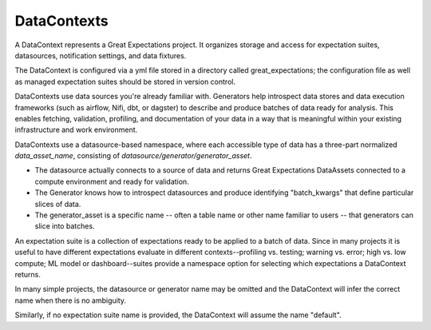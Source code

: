 .. _data_context:

DataContexts
===================

A DataContext represents a Great Expectations project. It organizes storage and access for
expectation suites, datasources, notification settings, and data fixtures.

The DataContext is configured via a yml file stored in a directory called great_expectations; the configuration file
as well as managed expectation suites should be stored in version control.

DataContexts use data sources you're already familiar with. Generators help introspect data stores and data execution
frameworks (such as airflow, Nifi, dbt, or dagster) to describe and produce batches of data ready for analysis. This
enables fetching, validation, profiling, and documentation of your data in a way that is meaningful within your
existing infrastructure and work environment.

DataContexts use a datasource-based namespace, where each accessible type of data has a three-part
normalized *data_asset_name*, consisting of *datasource/generator/generator_asset*.

- The datasource actually connects to a source of data and returns Great Expectations DataAssets \
  connected to a compute environment and ready for validation.

- The Generator knows how to introspect datasources and produce identifying "batch_kwargs" that define \
  particular slices of data.

- The generator_asset is a specific name -- often a table name or other name familiar to users -- that \
  generators can slice into batches.

An expectation suite is a collection of expectations ready to be applied to a batch of data. Since
in many projects it is useful to have different expectations evaluate in different contexts--profiling
vs. testing; warning vs. error; high vs. low compute; ML model or dashboard--suites provide a namespace
option for selecting which expectations a DataContext returns.

In many simple projects, the datasource or generator name may be omitted and the DataContext will infer
the correct name when there is no ambiguity.

Similarly, if no expectation suite name is provided, the DataContext will assume the name "default".
